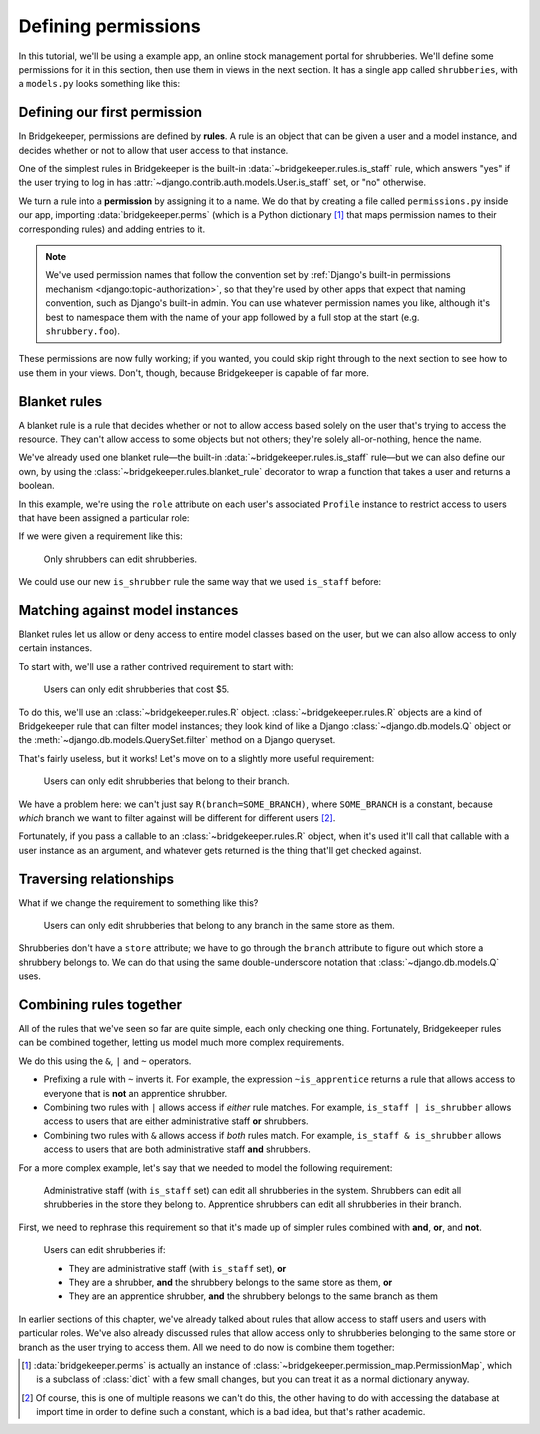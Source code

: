 Defining permissions
====================

In this tutorial, we'll be using a example app, an online stock management portal for shrubberies. We'll define some permissions for it in this section, then use them in views in the next section. It has a single app called ``shrubberies``, with a ``models.py`` looks something like this:

.. code-block:: python
    :caption: shrubberies/models.py

    from django.contrib.auth.models import User
    from django.db import models


    class Store(models.Model):
        name = models.CharField(max_length=255)


    class Branch(models.Model):
        store = models.ForeignKey(Store, on_delete=models.CASCADE)
        name = models.CharField(max_length=255)


    class Shrubbery(models.Model):
        branch = models.ForeignKey(Branch, on_delete=models.PROTECT)
        name = models.CharField(max_length=255)
        price = models.DecimalField(max_digits=5, decimal_places=2)


    class Profile(models.Model):
        """User profile.

        Every user has one Profile object attached to them, which is
        automatically created when the user is added, and holds information
        about which branch of which store they belong to and what their
        role is.
        """

        user = models.OneToOneField(User, on_delete=models.CASCADE)
        branch = models.ForeignKey(Branch, on_delete=models.PROTECT)
        role = models.CharField(max_length=16, choices=(
            ('apprentice', 'Apprentice Shrubber'),
            ('shrubber', 'Shrubber'),
        ))

Defining our first permission
-----------------------------

In Bridgekeeper, permissions are defined by **rules**. A rule is an object that can be given a user and a model instance, and decides whether or not to allow that user access to that instance.

One of the simplest rules in Bridgekeeper is the built-in :data:`~bridgekeeper.rules.is_staff` rule, which answers "yes" if the user trying to log in has :attr:`~django.contrib.auth.models.User.is_staff` set, or "no" otherwise.

We turn a rule into a **permission** by assigning it to a name. We do that by creating a file called ``permissions.py`` inside our app, importing :data:`bridgekeeper.perms` (which is a Python dictionary [#permissionmap]_ that maps permission names to their corresponding rules) and adding entries to it.

.. code-block:: python
    :caption: shrubberies/permissions.py

    from bridgekeeper import perms
    from bridgekeeper.rules import is_staff

    perms['shrubbery.create_store'] = is_staff
    perms['shrubbery.update_store'] = is_staff
    perms['shrubbery.delete_store'] = is_staff


.. note::

    We've used permission names that follow the convention set by :ref:`Django's built-in permissions mechanism <django:topic-authorization>`, so that they're used by other apps that expect that naming convention, such as Django's built-in admin. You can use whatever permission names you like, although it's best to namespace them with the name of your app followed by a full stop at the start (e.g. ``shrubbery.foo``).

These permissions are now fully working; if you wanted, you could skip right through to the next section to see how to use them in your views. Don't, though, because Bridgekeeper is capable of far more.

.. _tutorial-blanket:

Blanket rules
-------------

A blanket rule is a rule that decides whether or not to allow access based solely on the user that's trying to access the resource. They can't allow access to some objects but not others; they're solely all-or-nothing, hence the name.

We've already used one blanket rule—the built-in :data:`~bridgekeeper.rules.is_staff` rule—but we can also define our own, by using the :class:`~bridgekeeper.rules.blanket_rule` decorator to wrap a function that takes a user and returns a boolean.

In this example, we're using the ``role`` attribute on each user's associated ``Profile`` instance to restrict access to users that have been assigned a particular role:

.. code-block:: python
    :caption: shrubberies/rules.py

    from bridgekeeper.rules import blanket_rule

    @blanket_rule
    def is_apprentice(user):
        return user.profile.role == 'apprentice'

    @blanket_rule
    def is_shrubber(user):
        return user.profile.role == 'shrubber'

If we were given a requirement like this:

    Only shrubbers can edit shrubberies.


We could use our new ``is_shrubber`` rule the same way that we used ``is_staff`` before:

.. code-block:: python
    :caption: shrubberies/permissions.py

    from .rules import is_shrubber

    perms['shrubbery.update_shrubbery'] = is_shrubber

Matching against model instances
--------------------------------

Blanket rules let us allow or deny access to entire model classes based on the user, but we can also allow access to only certain instances.

To start with, we'll use a rather contrived requirement to start with:

    Users can only edit shrubberies that cost $5.

To do this, we'll use an :class:`~bridgekeeper.rules.R` object. :class:`~bridgekeeper.rules.R` objects are a kind of Bridgekeeper rule that can filter model instances; they look kind of like a Django :class:`~django.db.models.Q` object or the :meth:`~django.db.models.QuerySet.filter` method on a Django queryset.

.. code-block:: python
    :caption: shrubberies/permissions.py

    from bridgekeeper.rules import R

    perms['shrubbery.update_shrubbery'] = R(price=5)

That's fairly useless, but it works! Let's move on to a slightly more useful requirement:

    Users can only edit shrubberies that belong to their branch.

We have a problem here: we can't just say ``R(branch=SOME_BRANCH)``, where ``SOME_BRANCH`` is a constant, because *which* branch we want to filter against will be different for different users [#modelconstant]_.

Fortunately, if you pass a callable to an :class:`~bridgekeeper.rules.R` object, when it's used it'll call that callable with a user instance as an argument, and whatever gets returned is the thing that'll get checked against.

.. code-block:: python
    :caption: shrubberies/permissions.py

    perms['shrubbery.update_shrubbery'] = R(branch=lambda user: user.profile.branch)

Traversing relationships
------------------------

What if we change the requirement to something like this?

    Users can only edit shrubberies that belong to any branch in the same store as them.

Shrubberies don't have a ``store`` attribute; we have to go through the ``branch`` attribute to figure out which store a shrubbery belongs to. We can do that using the same double-underscore notation that :class:`~django.db.models.Q` uses.

.. code-block:: python
    :caption: shrubberies/permissions.py

    perms['shrubbery.update_shrubbery'] = R(branch__store=lambda user: user.profile.branch.store)


Combining rules together
------------------------

All of the rules that we've seen so far are quite simple, each only checking one thing. Fortunately, Bridgekeeper rules can be combined together, letting us model much more complex requirements.

We do this using the ``&``, ``|`` and ``~`` operators.

- Prefixing a rule with ``~`` inverts it. For example, the expression ``~is_apprentice`` returns a rule that allows access to everyone that is **not** an apprentice shrubber.
- Combining two rules with ``|`` allows access if *either* rule matches. For example, ``is_staff | is_shrubber`` allows access to users that are either administrative staff **or** shrubbers.
- Combining two rules with ``&`` allows access if *both* rules match. For example, ``is_staff & is_shrubber`` allows access to users that are both administrative staff **and** shrubbers.

For a more complex example, let's say that we needed to model the following requirement:

    Administrative staff (with ``is_staff`` set) can edit all shrubberies in the system. Shrubbers can edit all shrubberies in the store they belong to. Apprentice shrubbers can edit all shrubberies in their branch.

First, we need to rephrase this requirement so that it's made up of simpler rules combined with **and**, **or**, and **not**.

    Users can edit shrubberies if:

    - They are administrative staff (with ``is_staff`` set), **or**
    - They are a shrubber, **and** the shrubbery belongs to the same store as them, **or**
    - They are an apprentice shrubber, **and** the shrubbery belongs to the same branch as them

In earlier sections of this chapter, we've already talked about rules that allow access to staff users and users with particular roles. We've also already discussed rules that allow access only to shrubberies belonging to the same store or branch as the user trying to access them. All we need to do now is combine them together:

.. code-block:: python
    :caption: shrubberies/permissions.py

    from bridgekeeper.rules import is_staff
    from .rules import is_shrubber, is_apprentice
    from . import models

    perms['shrubbery.update_shrubbery'] = is_staff | (
        is_shrubber & R(branch__store=lambda user: user.profile.branch.store)
    ) | (
        is_apprentice & R(branch=lambda user: user.profile.branch)
    )

.. [#permissionmap] :data:`bridgekeeper.perms` is actually an instance of :class:`~bridgekeeper.permission_map.PermissionMap`, which is a subclass of :class:`dict` with a few small changes, but you can treat it as a normal dictionary anyway.
.. [#modelconstant] Of course, this is one of multiple reasons we can't do this, the other having to do with accessing the database at import time in order to define such a constant, which is a bad idea, but that's rather academic.
